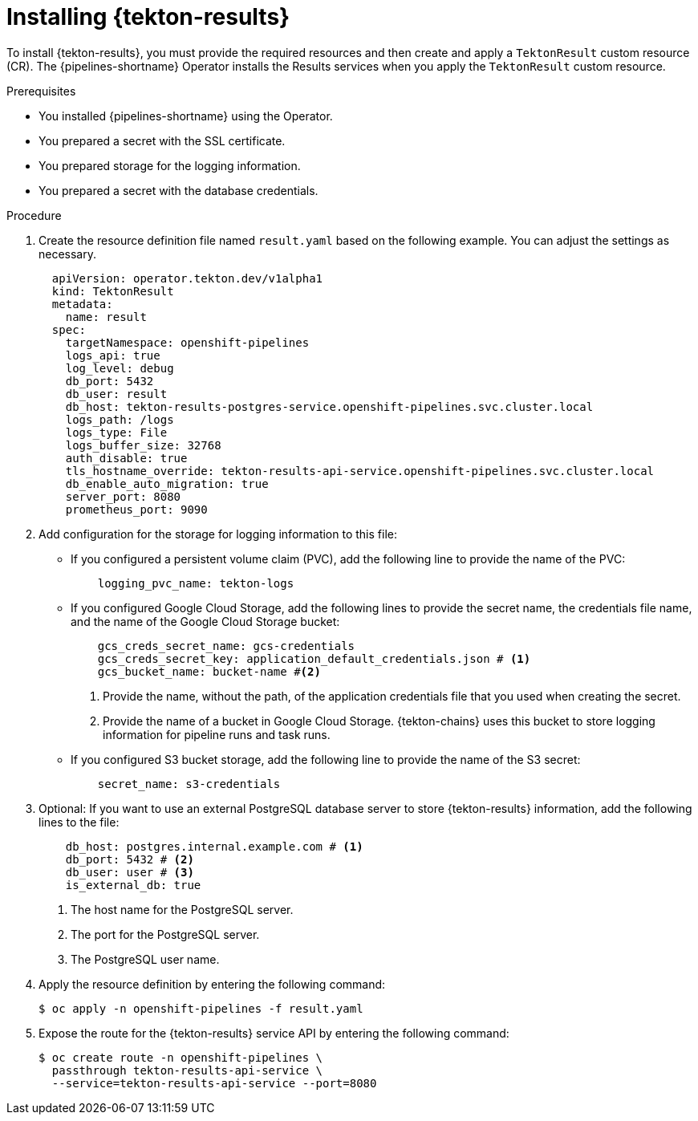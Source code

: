 // This module is included in the following assembly:
//
// * cicd/pipelines/using-tekton-results-for-openshift-pipelines-observability.adoc

:_content-type: PROCEDURE
[id="installing-results_{context}"]
= Installing {tekton-results}

[role="_abstract"]
To install {tekton-results}, you must provide the required resources and then create and apply a `TektonResult` custom resource (CR). The {pipelines-shortname} Operator installs the Results services when you apply the `TektonResult` custom resource.

.Prerequisites

* You installed {pipelines-shortname} using the Operator.
* You prepared a secret with the SSL certificate.
* You prepared storage for the logging information.
* You prepared a secret with the database credentials.

.Procedure

. Create the resource definition file named `result.yaml` based on the following example. You can adjust the settings as necessary.
+
[source,yaml]
----
  apiVersion: operator.tekton.dev/v1alpha1
  kind: TektonResult
  metadata:
    name: result
  spec:
    targetNamespace: openshift-pipelines
    logs_api: true
    log_level: debug
    db_port: 5432
    db_user: result
    db_host: tekton-results-postgres-service.openshift-pipelines.svc.cluster.local
    logs_path: /logs
    logs_type: File
    logs_buffer_size: 32768
    auth_disable: true
    tls_hostname_override: tekton-results-api-service.openshift-pipelines.svc.cluster.local
    db_enable_auto_migration: true
    server_port: 8080
    prometheus_port: 9090
----

. Add configuration for the storage for logging information to this file:
** If you configured a persistent volume claim (PVC), add the following line to provide the name of the PVC:
+
[source,yaml]
----
    logging_pvc_name: tekton-logs
----
** If you configured Google Cloud Storage, add the following lines to provide the secret name, the credentials file name, and the name of the Google Cloud Storage bucket:
+
[source,yaml]
----
    gcs_creds_secret_name: gcs-credentials
    gcs_creds_secret_key: application_default_credentials.json # <1>
    gcs_bucket_name: bucket-name #<2>
----
<1> Provide the name, without the path, of the application credentials file that you used when creating the secret.
<2> Provide the name of a bucket in Google Cloud Storage. {tekton-chains} uses this bucket to store logging information for pipeline runs and task runs.
** If you configured S3 bucket storage, add the following line to provide the name of the S3 secret:
+
[source,yaml]
----
    secret_name: s3-credentials
----

. Optional: If you want to use an external PostgreSQL database server to store {tekton-results} information, add the following lines to the file:
+
[source,yaml]
----
    db_host: postgres.internal.example.com # <1>
    db_port: 5432 # <2>
    db_user: user # <3>
    is_external_db: true
----
<1> The host name for the PostgreSQL server.
<2> The port for the PostgreSQL server.
<3> The PostgreSQL user name.

. Apply the resource definition by entering the following command:
+
[source,terminal]
----
$ oc apply -n openshift-pipelines -f result.yaml
----

. Expose the route for the {tekton-results} service API by entering the following command:
+
[source,terminal]
----
$ oc create route -n openshift-pipelines \
  passthrough tekton-results-api-service \
  --service=tekton-results-api-service --port=8080
----
